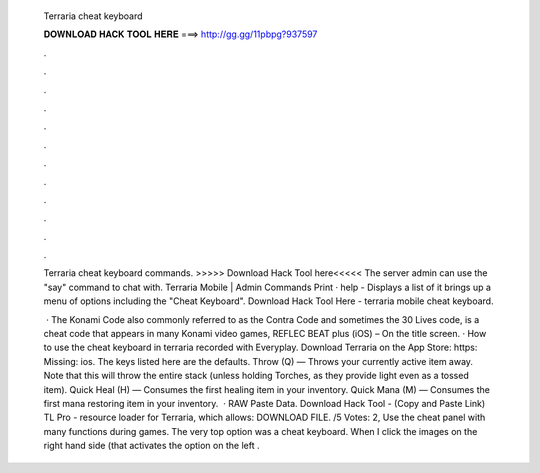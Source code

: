   Terraria cheat keyboard
  
  
  
  𝐃𝐎𝐖𝐍𝐋𝐎𝐀𝐃 𝐇𝐀𝐂𝐊 𝐓𝐎𝐎𝐋 𝐇𝐄𝐑𝐄 ===> http://gg.gg/11pbpg?937597
  
  
  
  .
  
  
  
  .
  
  
  
  .
  
  
  
  .
  
  
  
  .
  
  
  
  .
  
  
  
  .
  
  
  
  .
  
  
  
  .
  
  
  
  .
  
  
  
  .
  
  
  
  .
  
  Terraria cheat keyboard commands. >>>>> Download Hack Tool here<<<<< The server admin can use the "say" command to chat with. Terraria Mobile | Admin Commands Print · help - Displays a list of it brings up a menu of options including the "Cheat Keyboard". Download Hack Tool Here -  terraria mobile cheat keyboard.
  
   · The Konami Code also commonly referred to as the Contra Code and sometimes the 30 Lives code, is a cheat code that appears in many Konami video games, REFLEC BEAT plus (iOS) – On the title screen. · How to use the cheat keyboard in terraria  recorded with Everyplay. Download Terraria on the App Store: https: Missing: ios. The keys listed here are the defaults. Throw (Q) — Throws your currently active item away. Note that this will throw the entire stack (unless holding Torches, as they provide light even as a tossed item). Quick Heal (H) — Consumes the first healing item in your inventory. Quick Mana (M) — Consumes the first mana restoring item in your inventory.  · RAW Paste Data. Download Hack Tool -  (Copy and Paste Link) TL Pro - resource loader for Terraria, which allows: DOWNLOAD FILE. /5 Votes: 2, Use the cheat panel with many functions during games. The very top option was a cheat keyboard. When I click the images on the right hand side (that activates the option on the left .
